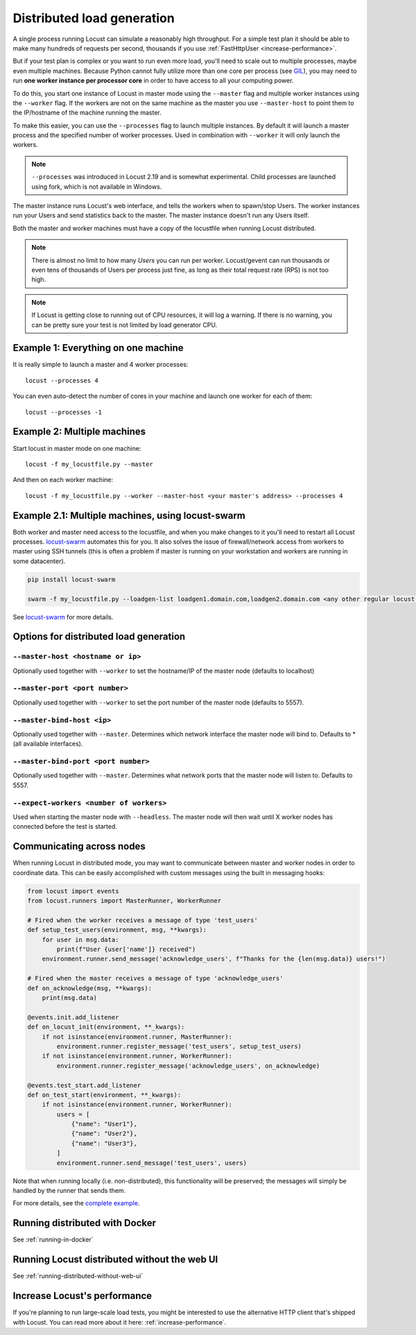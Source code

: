 .. _running-distributed:

===========================
Distributed load generation
===========================

A single process running Locust can simulate a reasonably high throughput. For a simple test plan it should be able to make many hundreds of requests per second, thousands if you use :ref:`FastHttpUser <increase-performance>`.

But if your test plan is complex or you want to run even more load, you'll need to scale out to multiple processes, maybe even multiple machines. Because Python cannot fully utilize more than one core per process (see `GIL <https://realpython.com/python-gil/>`_), you may need to run **one worker instance per processor core** in order to have access to all your computing power.

To do this, you start one instance of Locust in master mode using the ``--master`` flag and multiple worker instances using the ``--worker`` flag. If the workers are not on the same machine as the master you use ``--master-host`` to point them to the IP/hostname of the machine running the master.

To make this easier, you can use the ``--processes`` flag to launch multiple instances. By default it will launch a master process and the specified number of worker processes. Used in combination with ``--worker`` it will only launch the workers.

.. note::
    ``--processes`` was introduced in Locust 2.19 and is somewhat experimental. Child processes are launched using fork, which is not available in Windows.

The master instance runs Locust's web interface, and tells the workers when to spawn/stop Users. The worker instances run your Users and send statistics back to the master. The master instance doesn't run any Users itself.

Both the master and worker machines must have a copy of the locustfile when running Locust distributed.

.. note::
    There is almost no limit to how many *Users* you can run per worker. Locust/gevent can run thousands or even tens of thousands of Users per process just fine, as long as their total request rate (RPS) is not too high.

.. note::
    If Locust is getting close to running out of CPU resources, it will log a warning. If there is no warning, you can be pretty sure your test is not limited by load generator CPU.

Example 1: Everything on one machine
====================================

It is really simple to launch a master and 4 worker processes::

    locust --processes 4

You can even auto-detect the number of cores in your machine and launch one worker for each of them::

    locust --processes -1

Example 2: Multiple machines
============================

Start locust in master mode on one machine::

    locust -f my_locustfile.py --master

And then on each worker machine::

    locust -f my_locustfile.py --worker --master-host <your master's address> --processes 4

Example 2.1: Multiple machines, using locust-swarm
==================================================

Both worker and master need access to the locustfile, and when you make changes to it you'll need to restart all Locust processes. `locust-swarm <https://github.com/SvenskaSpel/locust-swarm>`_ automates this for you. It also solves the issue of firewall/network access from workers to master using SSH tunnels (this is often a problem if master is running on your workstation and workers are running in some datacenter).

.. code-block:: bash
    
    pip install locust-swarm

    swarm -f my_locustfile.py --loadgen-list loadgen1.domain.com,loadgen2.domain.com <any other regular locust parameters>

See `locust-swarm <https://github.com/SvenskaSpel/locust-swarm>`_ for more details.

Options for distributed load generation
=======================================

``--master-host <hostname or ip>``
----------------------------------

Optionally used together with ``--worker`` to set the hostname/IP of the master node (defaults
to localhost)

``--master-port <port number>``
-------------------------------

Optionally used together with ``--worker`` to set the port number of the master node (defaults to 5557).

``--master-bind-host <ip>``
---------------------------

Optionally used together with ``--master``. Determines which network interface the master node
will bind to. Defaults to * (all available interfaces).

``--master-bind-port <port number>``
------------------------------------

Optionally used together with ``--master``. Determines what network ports that the master node will
listen to. Defaults to 5557.

``--expect-workers <number of workers>``
----------------------------------------

Used when starting the master node with ``--headless``. The master node will then wait until X worker
nodes has connected before the test is started.

Communicating across nodes
=============================================

When running Locust in distributed mode, you may want to communicate between master and worker nodes in 
order to coordinate data. This can be easily accomplished with custom messages using the built in messaging hooks:

.. code-block:: python

    from locust import events
    from locust.runners import MasterRunner, WorkerRunner

    # Fired when the worker receives a message of type 'test_users'
    def setup_test_users(environment, msg, **kwargs):
        for user in msg.data:
            print(f"User {user['name']} received")
        environment.runner.send_message('acknowledge_users', f"Thanks for the {len(msg.data)} users!")

    # Fired when the master receives a message of type 'acknowledge_users'
    def on_acknowledge(msg, **kwargs):
        print(msg.data)

    @events.init.add_listener
    def on_locust_init(environment, **_kwargs):
        if not isinstance(environment.runner, MasterRunner):
            environment.runner.register_message('test_users', setup_test_users)
        if not isinstance(environment.runner, WorkerRunner):
            environment.runner.register_message('acknowledge_users', on_acknowledge)

    @events.test_start.add_listener
    def on_test_start(environment, **_kwargs):
        if not isinstance(environment.runner, WorkerRunner):
            users = [
                {"name": "User1"},
                {"name": "User2"},
                {"name": "User3"},
            ]
            environment.runner.send_message('test_users', users)  

Note that when running locally (i.e. non-distributed), this functionality will be preserved; 
the messages will simply be handled by the runner that sends them.  

For more details, see the `complete example <https://github.com/locustio/locust/tree/master/examples/custom_messages.py>`_.


Running distributed with Docker
=============================================

See :ref:`running-in-docker`


Running Locust distributed without the web UI
=============================================

See :ref:`running-distributed-without-web-ui`


Increase Locust's performance
=============================

If you're planning to run large-scale load tests, you might be interested to use the alternative
HTTP client that's shipped with Locust. You can read more about it here: :ref:`increase-performance`.
